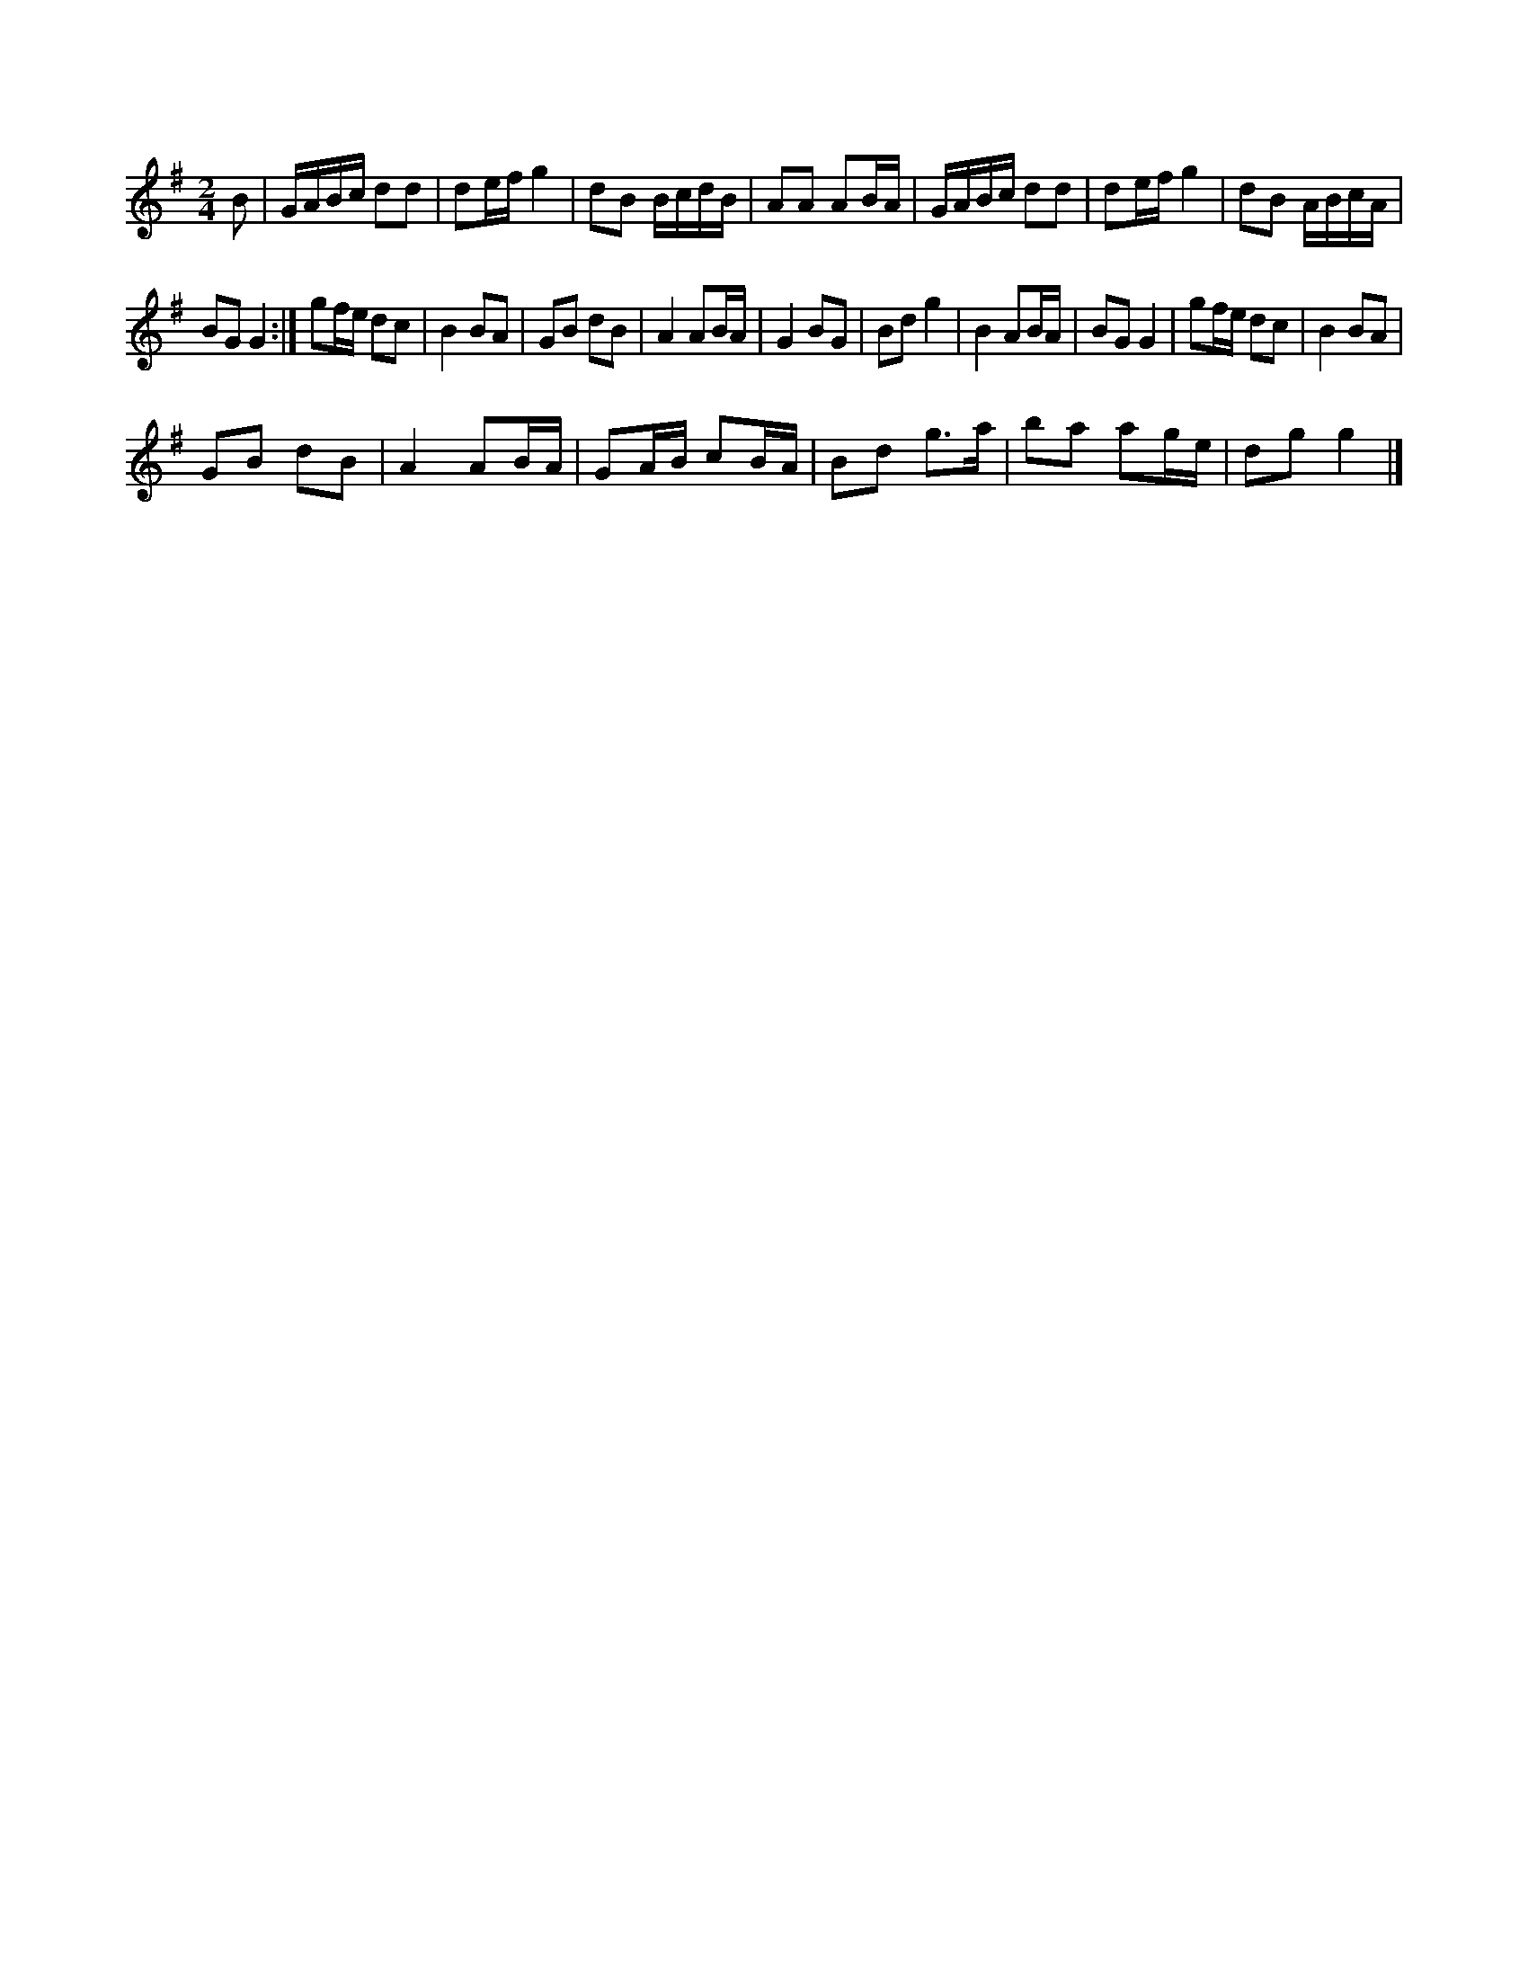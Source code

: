 X:1
S:2
B:9
E:3
B:16
L:1/8
M:2/4
K:G
B | G/A/B/c/ dd | de/f/ g2 | dB B/c/d/B/ | AA AB/A/ | G/A/B/c/ dd | de/f/ g2 | dB A/B/c/A/ | 
BG G2 :| gf/e/ dc | B2 BA | GB dB | A2 AB/A/ | G2 BG | Bd g2 | B2 AB/A/ | BG G2 | gf/e/ dc | B2 BA | 
GB dB | A2 AB/A/ | GA/B/ cB/A/ | Bd g>a | ba ag/e/ | dg g2 |]


